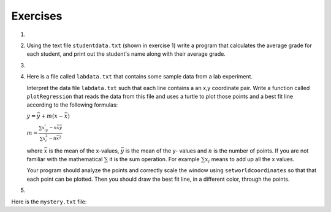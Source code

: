 ..  Copyright (C)  Brad Miller, David Ranum, Jeffrey Elkner, Peter Wentworth, Allen B. Downey, Chris
    Meyers, and Dario Mitchell.  Permission is granted to copy, distribute
    and/or modify this document under the terms of the GNU Free Documentation
    License, Version 1.3 or any later version published by the Free Software
    Foundation; with Invariant Sections being Forward, Prefaces, and
    Contributor List, no Front-Cover Texts, and no Back-Cover Texts.  A copy of
    the license is included in the section entitled "GNU Free Documentation
    License".

Exercises
---------

.. container:: full_width

    #.


        .. tabbed:: q1

            .. tab:: Question

                The following sample file called ``studentdata.txt`` contains one line for each student in an imaginary class.  The
                student's name is the first thing on each line, followed by some exam scores.
                The number of scores might be different for each student.

                .. datafile:: studentdata.txt

                    joe 10 15 20 30 40
                    bill 23 16 19 22
                    sue 8 22 17 14 32 17 24 21 2 9 11 17
                    grace 12 28 21 45 26 10
                    john 14 32 25 16 89

                Using the text file ``studentdata.txt`` write a program that prints out the names of
                students that have more than six quiz scores.



                .. activecode:: ex_6_1
                   :nocodelens:
                   :available_files: studentdata.txt


            .. tab:: Answer

                .. activecode:: ch_files_q1answer
                    :nocodelens:

                    f = open("studentdata.txt", "r")

                    for aline in f:
                        items = aline.split()
                        if len(items[1:]) > 6:
                            print(items[0])

                    f.close()

            .. tab:: Discussion

                .. disqus::
                    :shortname: interactivepython
                    :identifier: disqus_eb4a097382404ffe81300aac5744e3fe



    #. Using the text file ``studentdata.txt`` (shown in exercise 1) write a program that calculates the average grade
       for each student, and print out the student's name along with their average grade.

       .. activecode:: ex_10_2
          :nocodelens:
          :available_files: studentdata.txt



    #.

        .. tabbed:: q3

            .. tab:: Question


                Using the text file ``studentdata.txt`` (shown in exercise 1) write a program that calculates the minimum and
                maximum score for each student.  Print out their name as well.



                .. activecode:: ex_6_3
                   :nocodelens:
                   :available_files: studentdata.txt


            .. tab:: Answer

                .. activecode:: ch_files_q3answer
                    :nocodelens:

                    f = open("studentdata.txt", "r")

                    for aline in f:
                        items = aline.split()
                        print(items[0], "max is", max(items[1:]), "min is", min(items[1:]))

                    f.close()

            .. tab:: Discussion

                .. disqus::
                    :shortname: interactivepython
                    :identifier: disqus_eb4a097382404ffe81300aac5744e3fe_q3











    #.  Here is a file called ``labdata.txt`` that contains some sample data from a lab experiment.


        .. datafile:: labdata.txt

            44 71
            79 37
            78 24
            41 76
            19 12
            19 32
            28 36
            22 58
            89 92
            91 6
            53 7
            27 80
            14 34
            8 81
            80 19
            46 72
            83 96
            88 18
            96 48
            77 67


        Interpret the data file ``labdata.txt`` such that each line contains a an x,y coordinate pair.
        Write a function called ``plotRegression`` that reads the data from this file
        and uses a turtle to plot those points and a best fit line according to the following
        formulas:

        :math:`y = \bar{y} + m(x - \bar{x})`

        :math:`m = \frac{\sum{x_iy_i - n\bar{x}\bar{y}}}{\sum{x_i^2}-n\bar{x}^2}`

        where :math:`\bar{x}` is the mean of the x-values, :math:`\bar{y}` is the mean of the y-
        values and :math:`n` is the number of points.  If you are not familiar with the
        mathematical :math:`\sum` it is the sum operation.  For example :math:`\sum{x_i}`
        means to add up all the x values.

        Your program should analyze the points and correctly scale the window using
        ``setworldcoordinates`` so that that each point can be plotted.  Then you should
        draw the best fit line, in a different color, through the points.


        .. activecode:: ex_10_4
           :nocodelens:
           :available_files: labdata.txt


    #.


        .. tabbed:: q5

            .. tab:: Question

                At the bottom of this page is a very long file called ``mystery.txt`` The lines of this
                file contain either the word UP or DOWN or a pair of numbers.  UP and DOWN are instructions
                for a turtle to lift up or put down its tail.  The pairs of numbers are some x,y coordinates.
                Write a program that reads the file ``mystery.txt`` and uses the turtle to draw the picture
                described by the commands and the set of points.

                .. activecode:: ex_10_5
                   :nocodelens:
                   :available_files: mystery.txt



            .. tab:: Answer

                .. activecode:: ch_files_q5answer
                    :nocodelens:

                    import turtle

                    t = turtle.Turtle()
                    wn = turtle.Screen()
                    wn.setworldcoordinates(-300, -300, 300, 300)

                    f = open("mystery.txt", "r")

                    for aline in f:
                        items = aline.split()
                        if items[0] == "UP":
                            t.up()
                        else:
                            if items[0] == "DOWN":
                                t.down()
                            else:
                                # must be coords
                                t.goto(int(items[0]), int(items[1]))

                    f.close()
                    wn.exitonclick()



            .. tab:: Discussion

                .. disqus::
                    :shortname: interactivepython
                    :identifier: disqus_eb4a097382404ffe81300aac5744e3fe_q5







Here is the ``mystery.txt`` file:


.. datafile:: mystery.txt

   UP
   -218 185
   DOWN
   -240 189
   -246 188
   -248 183
   -246 178
   -244 175
   -240 170
   -235 166
   -229 163
   -220 158
   -208 156
   -203 153
   -194 148
   -187 141
   -179 133
   -171 119
   -166 106
   -163 87
   -161 66
   -162 52
   -164 44
   -167 28
   -171 6
   -172 -15
   -171 -30
   -165 -46
   -156 -60
   -152 -67
   -152 -68
   UP
   -134 -61
   DOWN
   -145 -66
   -152 -78
   -152 -94
   -157 -109
   -157 -118
   -151 -128
   -146 -135
   -146 -136
   UP
   -97 -134
   DOWN
   -98 -138
   -97 -143
   -96 -157
   -96 -169
   -98 -183
   -104 -194
   -110 -203
   -114 -211
   -117 -220
   -120 -233
   -122 -243
   -123 -247
   -157 -248
   -157 -240
   -154 -234
   -154 -230
   -153 -229
   -149 -226
   -146 -223
   -145 -219
   -143 -214
   -142 -210
   -141 -203
   -139 -199
   -136 -192
   -132 -184
   -130 -179
   -132 -171
   -133 -162
   -134 -153
   -138 -145
   -143 -137
   -143 -132
   -142 -124
   -138 -112
   -134 -104
   -132 -102
   UP
   -97 -155
   DOWN
   -92 -151
   -91 -147
   -89 -142
   -89 -135
   -90 -129
   -90 -128
   UP
   -94 -170
   DOWN
   -83 -171
   -68 -174
   -47 -177
   -30 -172
   -15 -171
   -11 -170
   UP
   12 -96
   DOWN
   9 -109
   9 -127
   7 -140
   5 -157
   9 -164
   22 -176
   37 -204
   40 -209
   49 -220
   55 -229
   57 -235
   57 -238
   50 -239
   49 -241
   51 -248
   53 -249
   63 -245
   70 -243
   57 -249
   62 -250
   71 -250
   75 -250
   81 -250
   86 -248
   86 -242
   84 -232
   85 -226
   81 -221
   77 -211
   73 -205
   67 -196
   62 -187
   58 -180
   51 -171
   47 -164
   46 -153
   50 -141
   53 -130
   54 -124
   57 -112
   56 -102
   55 -98
   UP
   48 -164
   DOWN
   54 -158
   60 -146
   64 -136
   64 -131
   UP
   5 -152
   DOWN
   1 -150
   -4 -145
   -8 -138
   -14 -128
   -19 -119
   -17 -124
   UP
   21 -177
   DOWN
   14 -176
   7 -174
   -6 -174
   -14 -170
   -19 -166
   -20 -164
   UP
   -8 -173
   DOWN
   -8 -180
   -5 -189
   -4 -201
   -2 -211
   -1 -220
   -2 -231
   -5 -238
   -8 -241
   -9 -244
   -7 -249
   6 -247
   9 -248
   16 -247
   21 -246
   24 -241
   27 -234
   27 -226
   27 -219
   27 -209
   27 -202
   28 -193
   28 -188
   28 -184
   UP
   -60 -177
   DOWN
   -59 -186
   -57 -199
   -56 -211
   -59 -225
   -61 -233
   -65 -243
   -66 -245
   -73 -246
   -81 -246
   -84 -246
   -91 -245
   -91 -244
   -88 -231
   -87 -225
   -85 -218
   -85 -211
   -85 -203
   -85 -193
   -88 -185
   -89 -180
   -91 -175
   -92 -172
   -93 -170
   UP
   -154 -93
   DOWN
   -157 -87
   -162 -74
   -168 -66
   -172 -57
   -175 -49
   -178 -38
   -178 -26
   -178 -12
   -177 4
   -175 17
   -172 27
   -168 36
   -161 48
   -161 50
   UP
   -217 178
   DOWN
   -217 178
   -217 177
   -215 176
   -214 175
   -220 177
   -223 178
   -223 178
   -222 178
   UP
   -248 185
   DOWN
   -245 184
   -240 182
   -237 181
   -234 179
   -231 177
   -229 176
   -228 175
   -226 174
   -224 173
   -223 173
   -220 172
   -217 172
   -216 171
   -214 170
   -214 169
   UP
   -218 186
   DOWN
   -195 173
   -183 165
   -175 159
   -164 151
   -158 145
   -152 139
   -145 128
   -143 122
   -139 112
   -138 105
   -134 95
   -131 88
   -129 78
   -126 67
   -125 62
   -125 54
   -124 44
   -125 38
   -126 30
   -125 27
   -125 8
   -126 5
   -125 -9
   -122 -15
   -115 -25
   -109 -32
   -103 -39
   -95 -42
   -84 -45
   -72 -47
   -56 -48
   -41 -47
   -31 -46
   -18 -45
   -1 -44
   9 -43
   34 -45
   50 -52
   67 -61
   83 -68
   95 -80
   112 -97
   142 -115
   180 -132
   200 -146
   227 -159
   259 -175
   289 -185
   317 -189
   349 -190
   375 -191
   385 -192
   382 -196
   366 -199
   352 -204
   343 -204
   330 -205
   315 -209
   296 -212
   276 -214
   252 -208
   237 -202
   218 -197
   202 -193
   184 -187
   164 -179
   147 -173
   128 -168
   116 -164
   102 -160
   88 -158
   78 -159
   69 -162
   57 -164
   56 -165
   51 -165
   UP
   68 -144
   DOWN
   83 -143
   96 -141
   109 -139
   119 -146
   141 -150
   161 -155
   181 -163
   195 -169
   208 -179
   223 -187
   241 -191
   247 -193
   249 -194
   UP
   -6 -141
   DOWN
   -15 -146
   -29 -150
   -42 -154
   -51 -153
   -60 -152
   -60 -152
   UP
   -90 -134
   DOWN
   -85 -131
   -79 -128
   -78 -123
   -80 -115
   -82 -106
   -80 -101
   -76 -101
   UP
   -81 -132
   DOWN
   -76 -130
   -71 -126
   -72 -124
   UP
   43 -118
   DOWN
   44 -125
   47 -135
   41 -156
   37 -160
   40 -166
   47 -171
   47 -171
   UP
   -106 -153
   DOWN
   -107 -167
   -106 -178
   -109 -192
   -114 -198
   -116 -201
   </pre>
